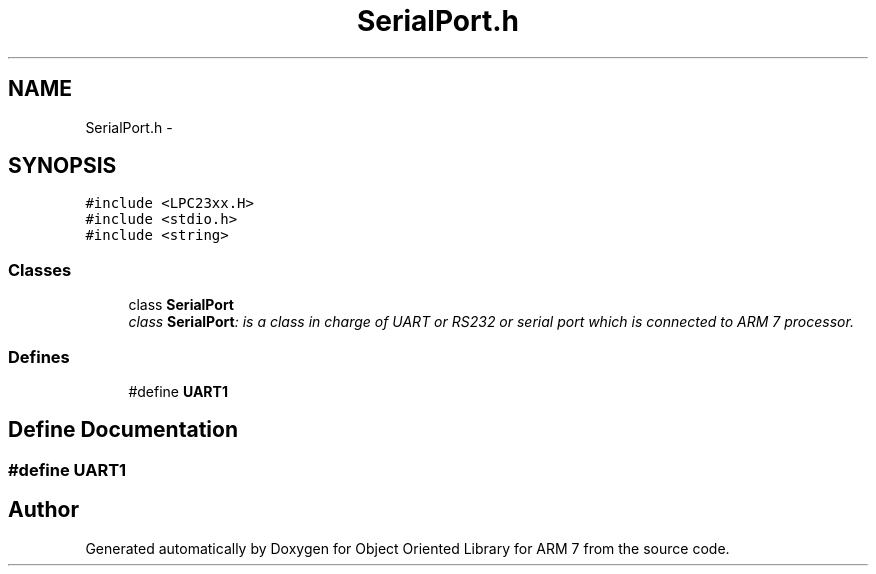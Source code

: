 .TH "SerialPort.h" 3 "Sun Jun 19 2011" "Object Oriented Library for ARM 7" \" -*- nroff -*-
.ad l
.nh
.SH NAME
SerialPort.h \- 
.SH SYNOPSIS
.br
.PP
\fC#include <LPC23xx.H>\fP
.br
\fC#include <stdio.h>\fP
.br
\fC#include <string>\fP
.br

.SS "Classes"

.in +1c
.ti -1c
.RI "class \fBSerialPort\fP"
.br
.RI "\fIclass \fBSerialPort\fP: is a class in charge of UART or RS232 or serial port which is connected to ARM 7 processor. \fP"
.in -1c
.SS "Defines"

.in +1c
.ti -1c
.RI "#define \fBUART1\fP"
.br
.in -1c
.SH "Define Documentation"
.PP 
.SS "#define UART1"
.SH "Author"
.PP 
Generated automatically by Doxygen for Object Oriented Library for ARM 7 from the source code.

